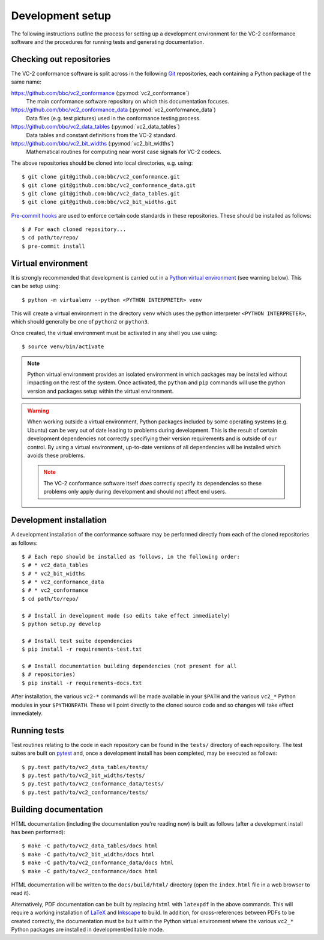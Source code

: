 Development setup
=================

The following instructions outline the process for setting up a development
environment for the VC-2 conformance software and the procedures for running
tests and generating documentation.


Checking out repositories
-------------------------

The VC-2 conformance software is split across in the following `Git
<https://git-scm.com/>`_ repositories, each containing a Python package of the
same name:

`<https://github.com/bbc/vc2_conformance>`_ (:py:mod:`vc2_conformance`)
    The main conformance software repository on which this documentation
    focuses.

`<https://github.com/bbc/vc2_conformance_data>`_ (:py:mod:`vc2_conformance_data`)
    Data files (e.g. test pictures) used in the conformance testing process.

`<https://github.com/bbc/vc2_data_tables>`_ (:py:mod:`vc2_data_tables`)
    Data tables and constant definitions from the VC-2 standard.

`<https://github.com/bbc/vc2_bit_widths>`_ (:py:mod:`vc2_bit_widths`)
    Mathematical routines for computing near worst case signals for VC-2
    codecs.

The above repositories should be cloned into local directories, e.g. using::

    $ git clone git@github.com:bbc/vc2_conformance.git
    $ git clone git@github.com:bbc/vc2_conformance_data.git
    $ git clone git@github.com:bbc/vc2_data_tables.git
    $ git clone git@github.com:bbc/vc2_bit_widths.git

`Pre-commit hooks <https://pre-commit.com/>`_ are used to enforce certain code
standards in these repositories. These should be installed as follows::

    $ # For each cloned repository...
    $ cd path/to/repo/
    $ pre-commit install


Virtual environment
-------------------

It is strongly recommended that development is carried out in a `Python virtual
environment <https://virtualenv.pypa.io/en/stable/>`_ (see warning below). This
can be setup using::

    $ python -m virtualenv --python <PYTHON INTERPRETER> venv

This will create a virtual environment in the directory ``venv`` which uses the
python interpreter ``<PYTHON INTERPRETER>``, which should generally be one of
``python2`` or ``python3``.

Once created, the virtual environment must be activated in any shell you use
using::

    $ source venv/bin/activate

.. note::

    Python virtual environment provides an isolated environment in which
    packages may be installed without impacting on the rest of the system.
    Once activated, the ``python`` and ``pip`` commands will use the python
    version and packages setup within the virtual environment.

.. warning::

    When working outside a virtual environment, Python packages included by
    some operating systems (e.g. Ubuntu) can be very out of date leading to
    problems during development. This is the result of certain development
    dependencies not correctly specifiying their version requirements and is
    outside of our control. By using a virtual environment, up-to-date versions
    of all dependencies will be installed which avoids these problems.

    .. note::

        The VC-2 conformance software itself *does* correctly specify its
        dependencies so these problems only apply during development and should
        not affect end users.


Development installation
------------------------

A development installation of the conformance software may be performed
directly from each of the cloned repositories as follows::

    $ # Each repo should be installed as follows, in the following order:
    $ # * vc2_data_tables
    $ # * vc2_bit_widths
    $ # * vc2_conformance_data
    $ # * vc2_conformance
    $ cd path/to/repo/
    
    $ # Install in development mode (so edits take effect immediately)
    $ python setup.py develop
    
    $ # Install test suite dependencies
    $ pip install -r requirements-test.txt
    
    $ # Install documentation building dependencies (not present for all
    $ # repositories)
    $ pip install -r requirements-docs.txt


After installation, the various ``vc2-*`` commands will be made available in
your ``$PATH`` and the various ``vc2_*`` Python modules in your
``$PYTHONPATH``.  These will point directly to the cloned source code and so
changes will take effect immediately.


Running tests
-------------

Test routines relating to the code in each repository can be found in the
``tests/`` directory of each repository. The test suites are built on `pytest
<https://docs.pytest.org/en/latest/>`_ and, once a development install has been
completed, may be executed as follows::

    $ py.test path/to/vc2_data_tables/tests/
    $ py.test path/to/vc2_bit_widths/tests/
    $ py.test path/to/vc2_conformance_data/tests/
    $ py.test path/to/vc2_conformance/tests/


Building documentation
----------------------

HTML documentation (including the documentation you're reading now) is built as
follows (after a development install has been performed)::

    $ make -C path/to/vc2_data_tables/docs html
    $ make -C path/to/vc2_bit_widths/docs html
    $ make -C path/to/vc2_conformance_data/docs html
    $ make -C path/to/vc2_conformance/docs html


HTML documentation will be written to the ``docs/build/html/`` directory (open
the ``index.html`` file in a web browser to read it).

Alternatively, PDF documentation can be built by replacing ``html`` with
``latexpdf`` in the above commands. This will require a working installation of
`LaTeX <https://www.latex-project.org/>`_ and `Inkscape
<https://inkscape.org/>`_ to build. In addition, for cross-references between
PDFs to be created correctly, the documentation must be built within the Python
virtual environment where the various ``vc2_*`` Python packages are installed
in development/editable mode.
